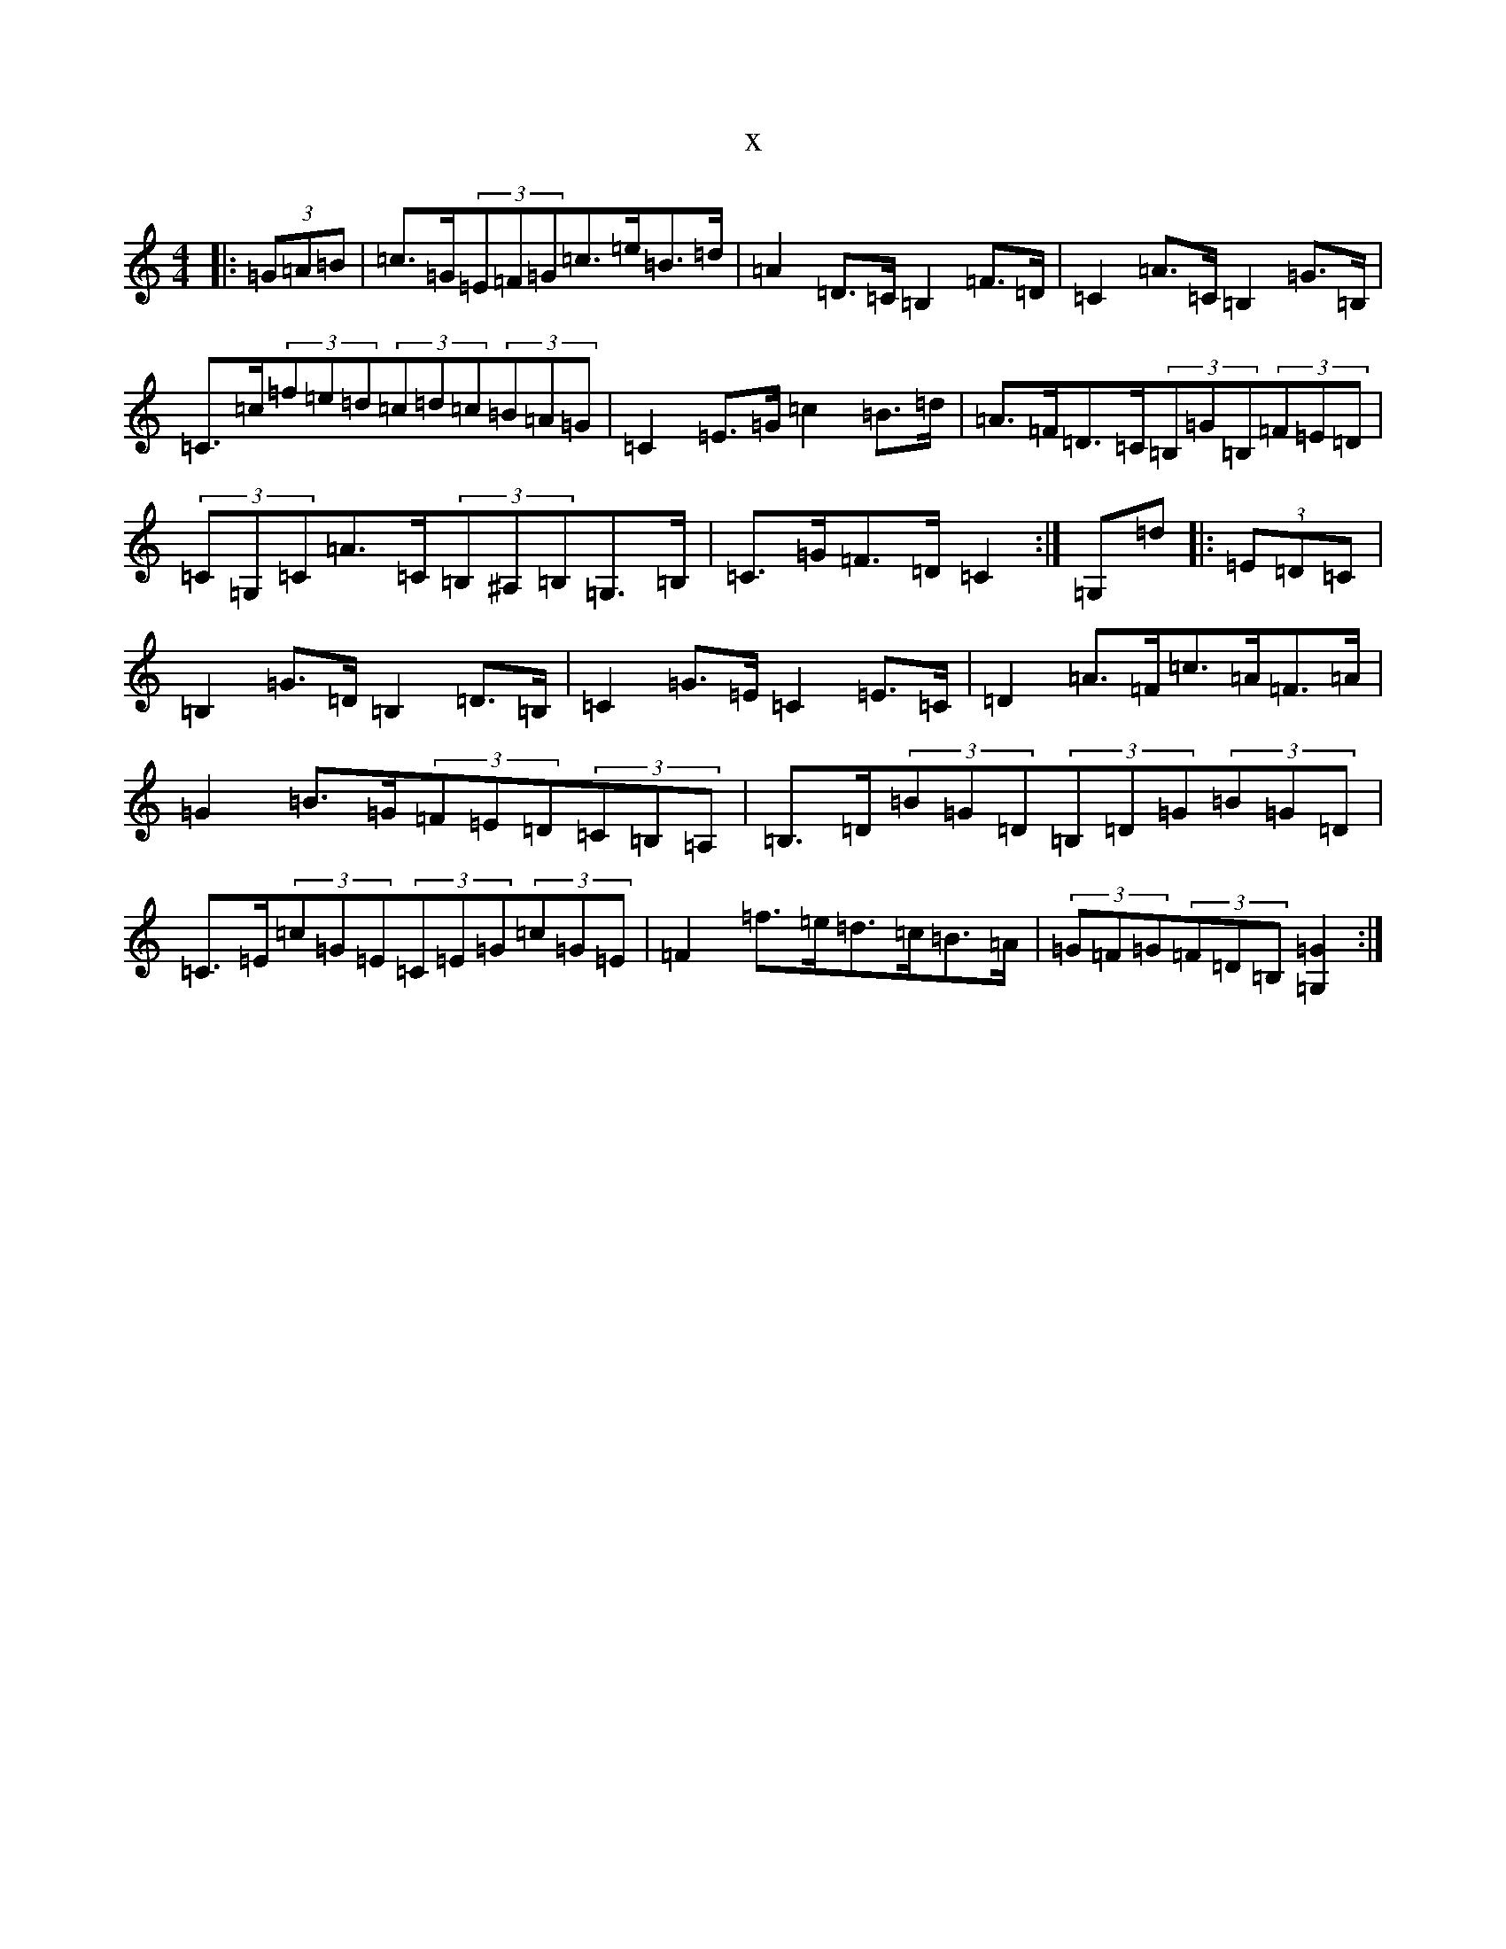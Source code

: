 X:5408
T:x
L:1/8
M:4/4
K: C Major
|:(3=G=A=B|=c>=G(3=E=F=G=c>=e=B>=d|=A2=D>=C=B,2=F>=D|=C2=A>=C=B,2=G>=B,|=C>=c(3=f=e=d(3=c=d=c(3=B=A=G|=C2=E>=G=c2=B>=d|=A>=F=D>=C(3=B,=G=B,(3=F=E=D|(3=C=G,=C=A>=C(3=B,^A,=B,=G,>=B,|=C>=G=F>=D=C2:|=G,=d|:(3=E=D=C|=B,2=G>=D=B,2=D>=B,|=C2=G>=E=C2=E>=C|=D2=A>=F=c>=A=F>=A|=G2=B>=G(3=F=E=D(3=C=B,=A,|=B,>=D(3=B=G=D(3=B,=D=G(3=B=G=D|=C>=E(3=c=G=E(3=C=E=G(3=c=G=E|=F2=f>=e=d>=c=B>=A|(3=G=F=G(3=F=D=B,[=G,2=G2]:|